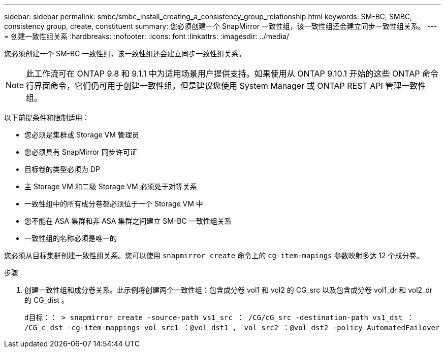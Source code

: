---
sidebar: sidebar 
permalink: smbc/smbc_install_creating_a_consistency_group_relationship.html 
keywords: SM-BC, SMBC, consistency group, create, constituent 
summary: 您必须创建一个 SnapMirror 一致性组，该一致性组还会建立同步一致性组关系。 
---
= 创建一致性组关系
:hardbreaks:
:nofooter: 
:icons: font
:linkattrs: 
:imagesdir: ../media/


[role="lead"]
您必须创建一个 SM-BC 一致性组，该一致性组还会建立同步一致性组关系。


NOTE: 此工作流可在 ONTAP 9.8 和 9.1.1 中为适用场景用户提供支持。如果使用从 ONTAP 9.10.1 开始的这些 ONTAP 命令行界面命令，它们仍可用于创建一致性组，但是建议您使用 System Manager 或 ONTAP REST API 管理一致性组。

以下前提条件和限制适用：

* 您必须是集群或 Storage VM 管理员
* 您必须具有 SnapMirror 同步许可证
* 目标卷的类型必须为 DP
* 主 Storage VM 和二级 Storage VM 必须处于对等关系
* 一致性组中的所有成分卷都必须位于一个 Storage VM 中
* 您不能在 ASA 集群和非 ASA 集群之间建立 SM-BC 一致性组关系
* 一致性组的名称必须是唯一的


您必须从目标集群创建一致性组关系。您可以使用 `snapmirror create` 命令上的 `cg-item-mapings` 参数映射多达 12 个成分卷。

.步骤
. 创建一致性组和成分卷关系。此示例将创建两个一致性组：包含成分卷 vol1 和 vol2 的 CG_src 以及包含成分卷 vol1_dr 和 vol2_dr 的 CG_dist 。
+
`d目标：： > snapmirror create -source-path vs1_src ： /CG/cG_src -destination-path vs1_dst ： /CG_c_dst -cg-item-mappings vol_src1 ：@vol_dst1 ， vol_src2 ：@vol_dst2 -policy AutomatedFailover`


